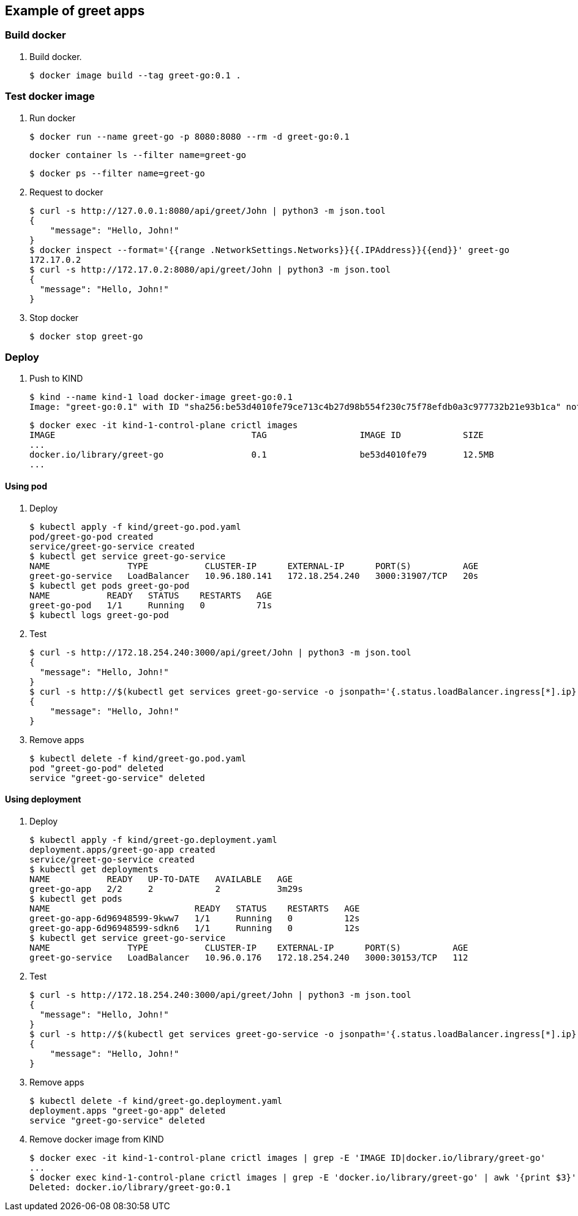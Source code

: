 == Example of greet apps

=== Build docker

. Build docker.
+
[source,console]
----
$ docker image build --tag greet-go:0.1 .
----

=== Test docker image

. Run docker
+
[source,console]
----
$ docker run --name greet-go -p 8080:8080 --rm -d greet-go:0.1
----
+
[source,shell]
----
docker container ls --filter name=greet-go
----
+
[source,console]
----
$ docker ps --filter name=greet-go
----

. Request to docker
+
[source,console]
----
$ curl -s http://127.0.0.1:8080/api/greet/John | python3 -m json.tool
{
    "message": "Hello, John!"
}
$ docker inspect --format='{{range .NetworkSettings.Networks}}{{.IPAddress}}{{end}}' greet-go
172.17.0.2
$ curl -s http://172.17.0.2:8080/api/greet/John | python3 -m json.tool
{
  "message": "Hello, John!"
}
----

. Stop docker
+
[source,console]
----
$ docker stop greet-go
----

=== Deploy

. Push to KIND
+
[source,console]
----
$ kind --name kind-1 load docker-image greet-go:0.1
Image: "greet-go:0.1" with ID "sha256:be53d4010fe79ce713c4b27d98b554f230c75f78efdb0a3c977732b21e93b1ca" not yet present on node "kind-1-control-plane", loading...
----
+
[source,console]
----
$ docker exec -it kind-1-control-plane crictl images
IMAGE                                      TAG                  IMAGE ID            SIZE
...
docker.io/library/greet-go                 0.1                  be53d4010fe79       12.5MB
...
----

==== Using pod

. Deploy
+
[source,console]
----
$ kubectl apply -f kind/greet-go.pod.yaml
pod/greet-go-pod created
service/greet-go-service created
$ kubectl get service greet-go-service
NAME               TYPE           CLUSTER-IP      EXTERNAL-IP      PORT(S)          AGE
greet-go-service   LoadBalancer   10.96.180.141   172.18.254.240   3000:31907/TCP   20s
$ kubectl get pods greet-go-pod
NAME           READY   STATUS    RESTARTS   AGE
greet-go-pod   1/1     Running   0          71s
$ kubectl logs greet-go-pod
----

. Test
+
[source,console]
----
$ curl -s http://172.18.254.240:3000/api/greet/John | python3 -m json.tool
{
  "message": "Hello, John!"
}
$ curl -s http://$(kubectl get services greet-go-service -o jsonpath='{.status.loadBalancer.ingress[*].ip}'):$(kubectl get services greet-go-service -o jsonpath='{.spec.ports[0].port}')/api/greet/John --header "Content-Type: application/json" | python3 -m json.tool
{
    "message": "Hello, John!"
}
----

. Remove apps
+
[source,console]
----
$ kubectl delete -f kind/greet-go.pod.yaml
pod "greet-go-pod" deleted
service "greet-go-service" deleted
----

==== Using deployment

. Deploy
+
[source,console]
----
$ kubectl apply -f kind/greet-go.deployment.yaml
deployment.apps/greet-go-app created
service/greet-go-service created
$ kubectl get deployments
NAME           READY   UP-TO-DATE   AVAILABLE   AGE
greet-go-app   2/2     2            2           3m29s
$ kubectl get pods
NAME                            READY   STATUS    RESTARTS   AGE
greet-go-app-6d96948599-9kww7   1/1     Running   0          12s
greet-go-app-6d96948599-sdkn6   1/1     Running   0          12s
$ kubectl get service greet-go-service
NAME               TYPE           CLUSTER-IP    EXTERNAL-IP      PORT(S)          AGE
greet-go-service   LoadBalancer   10.96.0.176   172.18.254.240   3000:30153/TCP   112
----

. Test
+
[source,console]
----
$ curl -s http://172.18.254.240:3000/api/greet/John | python3 -m json.tool
{
  "message": "Hello, John!"
}
$ curl -s http://$(kubectl get services greet-go-service -o jsonpath='{.status.loadBalancer.ingress[*].ip}'):$(kubectl get services greet-go-service -o jsonpath='{.spec.ports[0].port}')/api/greet/John --header "Content-Type: application/json" | python3 -m json.tool
{
    "message": "Hello, John!"
}
----

. Remove apps
+
[source,console]
----
$ kubectl delete -f kind/greet-go.deployment.yaml
deployment.apps "greet-go-app" deleted
service "greet-go-service" deleted
----

. Remove docker image from KIND
+
[source,console]
----
$ docker exec -it kind-1-control-plane crictl images | grep -E 'IMAGE ID|docker.io/library/greet-go'
...
$ docker exec kind-1-control-plane crictl images | grep -E 'docker.io/library/greet-go' | awk '{print $3}' | xargs --no-run-if-empty docker exec kind-1-control-plane crictl rmi
Deleted: docker.io/library/greet-go:0.1
----

